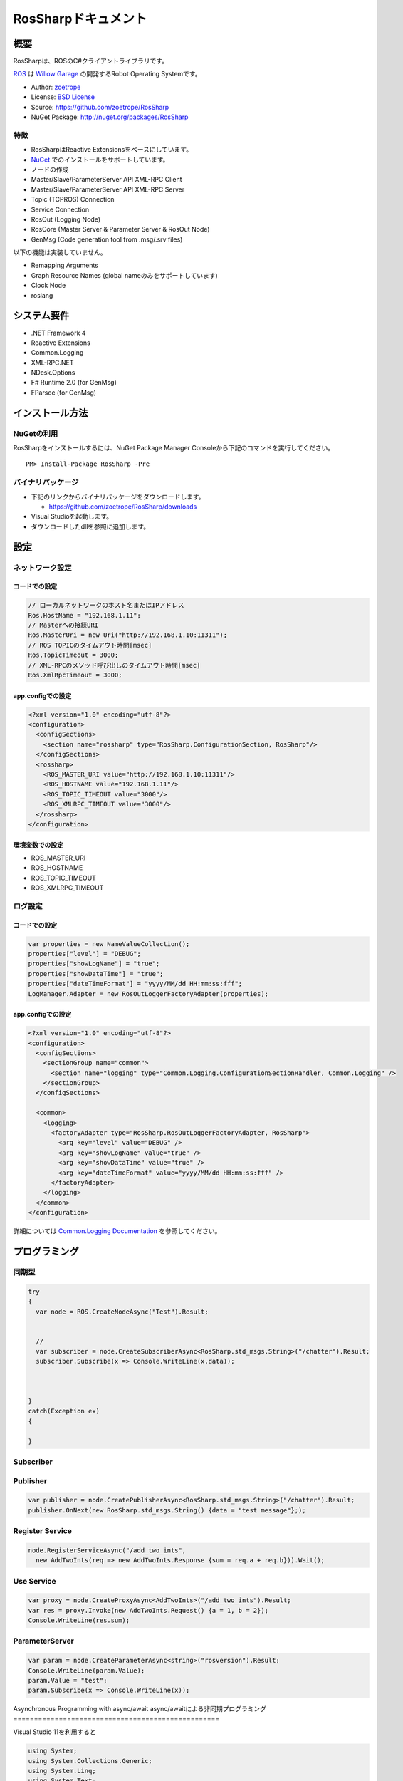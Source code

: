 RosSharpドキュメント
##################################################

概要
***************************************************
RosSharpは、ROSのC#クライアントライブラリです。

`ROS <http://ros.org/>`_ は `Willow Garage <http://www.willowgarage.com/>`_ の開発するRobot Operating Systemです。

* Author: `zoetrope <https://twitter.com/#!/zoetro>`_
* License: `BSD License <https://github.com/zoetrope/RosSharp/blob/master/License.txt>`_
* Source: https://github.com/zoetrope/RosSharp
* NuGet Package: http://nuget.org/packages/RosSharp

特徴
==================================================

* RosSharpはReactive Extensionsをベースにしています。
* `NuGet <http://nuget.codeplex.com/>`_  でのインストールをサポートしています。
* ノードの作成
* Master/Slave/ParameterServer API XML-RPC Client
* Master/Slave/ParameterServer API XML-RPC Server
* Topic (TCPROS) Connection
* Service Connection
* RosOut (Logging Node)
* RosCore (Master Server & Parameter Server & RosOut Node)
* GenMsg (Code generation tool from .msg/.srv files)

以下の機能は実装していません。

* Remapping Arguments
* Graph Resource Names (global nameのみをサポートしています)
* Clock Node
* roslang

システム要件
***************************************************

* .NET Framework 4
* Reactive Extensions
* Common.Logging
* XML-RPC.NET
* NDesk.Options
* F# Runtime 2.0 (for GenMsg)
* FParsec (for GenMsg)

インストール方法
***************************************************

NuGetの利用
==================================================

RosSharpをインストールするには、NuGet Package Manager Consoleから下記のコマンドを実行してください。 ::

  PM> Install-Package RosSharp -Pre

バイナリパッケージ
==================================================

* 下記のリンクからバイナリパッケージをダウンロードします。

  * https://github.com/zoetrope/RosSharp/downloads

* Visual Studioを起動します。
* ダウンロードしたdllを参照に追加します。

設定
***************************************************

ネットワーク設定
==================================================

コードでの設定
-------------------------------------------------

.. code-block:: csharp

   // ローカルネットワークのホスト名またはIPアドレス
   Ros.HostName = "192.168.1.11";
   // Masterへの接続URI
   Ros.MasterUri = new Uri("http://192.168.1.10:11311");
   // ROS TOPICのタイムアウト時間[msec]
   Ros.TopicTimeout = 3000;
   // XML-RPCのメソッド呼び出しのタイムアウト時間[msec]
   Ros.XmlRpcTimeout = 3000;

app.configでの設定
-------------------------------------------------

.. code-block:: xml

    <?xml version="1.0" encoding="utf-8"?>
    <configuration>
      <configSections>
        <section name="rossharp" type="RosSharp.ConfigurationSection, RosSharp"/>
      </configSections>
      <rossharp>
        <ROS_MASTER_URI value="http://192.168.1.10:11311"/>
        <ROS_HOSTNAME value="192.168.1.11"/>
        <ROS_TOPIC_TIMEOUT value="3000"/>
        <ROS_XMLRPC_TIMEOUT value="3000"/>
      </rossharp>
    </configuration>

環境変数での設定
-------------------------------------------------

* ROS_MASTER_URI
* ROS_HOSTNAME
* ROS_TOPIC_TIMEOUT
* ROS_XMLRPC_TIMEOUT

ログ設定
==================================================

コードでの設定
-------------------------------------------------

.. code-block:: csharp

   var properties = new NameValueCollection();
   properties["level"] = "DEBUG";
   properties["showLogName"] = "true";
   properties["showDataTime"] = "true";
   properties["dateTimeFormat"] = "yyyy/MM/dd HH:mm:ss:fff";
   LogManager.Adapter = new RosOutLoggerFactoryAdapter(properties);

app.configでの設定
-------------------------------------------------

.. code-block:: xml

    <?xml version="1.0" encoding="utf-8"?>
    <configuration>
      <configSections>
        <sectionGroup name="common">
          <section name="logging" type="Common.Logging.ConfigurationSectionHandler, Common.Logging" />
        </sectionGroup>
      </configSections>

      <common>
        <logging>
          <factoryAdapter type="RosSharp.RosOutLoggerFactoryAdapter, RosSharp">
            <arg key="level" value="DEBUG" />
            <arg key="showLogName" value="true" />
            <arg key="showDataTime" value="true" />
            <arg key="dateTimeFormat" value="yyyy/MM/dd HH:mm:ss:fff" />
          </factoryAdapter>
        </logging>
      </common>
    </configuration>

詳細については `Common.Logging Documentation <http://netcommon.sourceforge.net/docs/2.0.0/reference/html/index.html>`_ を参照してください。

プログラミング
***************************************************



同期型
==================================================


.. code-block:: csharp

  try
  {
    var node = ROS.CreateNodeAsync("Test").Result;
    
    
    // 
    var subscriber = node.CreateSubscriberAsync<RosSharp.std_msgs.String>("/chatter").Result;
    subscriber.Subscribe(x => Console.WriteLine(x.data));
    
    

  }
  catch(Exception ex)
  {
    
  }

Subscriber
==================================================

.. code-block:: csharp



Publisher
==================================================

.. code-block:: csharp

  var publisher = node.CreatePublisherAsync<RosSharp.std_msgs.String>("/chatter").Result;
  publisher.OnNext(new RosSharp.std_msgs.String() {data = "test message"};);

Register Service
==================================================

.. code-block:: csharp

  node.RegisterServiceAsync("/add_two_ints",
    new AddTwoInts(req => new AddTwoInts.Response {sum = req.a + req.b})).Wait();

Use Service
==================================================

.. code-block:: csharp

  var proxy = node.CreateProxyAsync<AddTwoInts>("/add_two_ints").Result;
  var res = proxy.Invoke(new AddTwoInts.Request() {a = 1, b = 2});
  Console.WriteLine(res.sum);

ParameterServer
==================================================

.. code-block:: csharp

  var param = node.CreateParameterAsync<string>("rosversion").Result;
  Console.WriteLine(param.Value);
  param.Value = "test";
  param.Subscribe(x => Console.WriteLine(x));


Asynchronous Programming with async/await
async/awaitによる非同期プログラミング
==================================================

Visual Studio 11を利用すると

.. code-block:: csharp

  using System;
  using System.Collections.Generic;
  using System.Linq;
  using System.Text;
  using System.Threading.Tasks;
  using RosSharp;

  namespace RosSample1
  {
      class Program
      {
          static void Main(string[] args)
          {
              SampleSubscriber();

              Console.WriteLine("Press Any Key.");
              Console.ReadKey();
          }

          static async void SampleSubscriber()
          {
              try
              {
                  var node = await Ros.CreateNodeAsync("test");

                  var subscriber = await node.CreateSubscriberAsync<RosSharp.std_msgs.String>("/chatter");

                  subscriber.Subscribe(x => Console.WriteLine(x.data));
              }
              catch(Exception ex)
              {
                  Console.WriteLine(ex.Message);
              }
          }
      }
  }

互換性
***************************************************

rospy, rosjava

roscpp

* XmlRpc++は、XML-RPC.NETのレスポンスヘッダをパースすることができない。
* roscppは、URIの一部を無視してしまう。



アプリケーション
***************************************************

RosCore
==================================================

RosCore has the following features:

* a ROS Master
* a ROS ParameterServer
* a rosout logging node

http://www.ros.org/wiki/roscore


Usage
--------------------------------------------------

> RosCore -p 11311




GenMsg
==================================================
GenMsg is a tool that code generation from .msg / .srv format files.


Usage
--------------------------------------------------

> GenMsg -t msg -i "..\msg\roslib" "..\msg\roslib\Time.msg"



